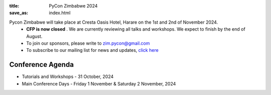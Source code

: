 :title: PyCon Zimbabwe 2024 
:save_as: index.html



Pycon Zimbabwe will take place at Cresta Oasis Hotel, Harare on the 1st and 2nd of November 2024.
    *  **CFP is now closed** . We are currently reviewing all talks and workshops. We expect to finish by the end of August.
    * To join our sponsors, please write to zim.pycon@gmail.com
    * To subscribe to our mailing list for news and updates, `click here <https://groups.google.com/pyzim>`_ 

    

-----------------
Conference Agenda
-----------------

- Tutorials and Workshops
  - 31 October, 2024
- Main Conference Days
  - Friday 1 November & Saturday 2 November, 2024
